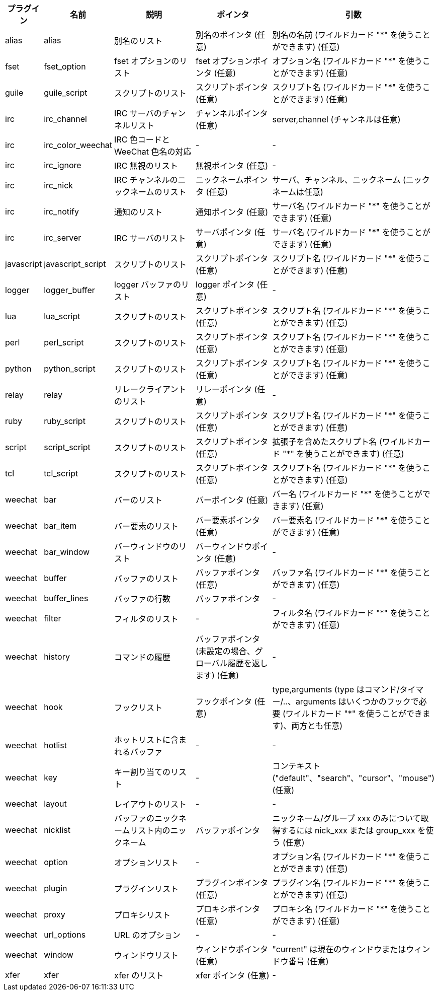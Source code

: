 //
// This file is auto-generated by script docgen.py.
// DO NOT EDIT BY HAND!
//
[width="100%",cols="^1,^2,5,5,5",options="header"]
|===
| プラグイン | 名前 | 説明 | ポインタ | 引数

| alias | alias | 別名のリスト | 別名のポインタ (任意) | 別名の名前 (ワイルドカード "*" を使うことができます) (任意)

| fset | fset_option | fset オプションのリスト | fset オプションポインタ (任意) | オプション名 (ワイルドカード "*" を使うことができます) (任意)

| guile | guile_script | スクリプトのリスト | スクリプトポインタ (任意) | スクリプト名 (ワイルドカード "*" を使うことができます) (任意)

| irc | irc_channel | IRC サーバのチャンネルリスト | チャンネルポインタ (任意) | server,channel (チャンネルは任意)

| irc | irc_color_weechat | IRC 色コードと WeeChat 色名の対応 | - | -

| irc | irc_ignore | IRC 無視のリスト | 無視ポインタ (任意) | -

| irc | irc_nick | IRC チャンネルのニックネームのリスト | ニックネームポインタ (任意) | サーバ、チャンネル、ニックネーム (ニックネームは任意)

| irc | irc_notify | 通知のリスト | 通知ポインタ (任意) | サーバ名 (ワイルドカード "*" を使うことができます) (任意)

| irc | irc_server | IRC サーバのリスト | サーバポインタ (任意) | サーバ名 (ワイルドカード "*" を使うことができます) (任意)

| javascript | javascript_script | スクリプトのリスト | スクリプトポインタ (任意) | スクリプト名 (ワイルドカード "*" を使うことができます) (任意)

| logger | logger_buffer | logger バッファのリスト | logger ポインタ (任意) | -

| lua | lua_script | スクリプトのリスト | スクリプトポインタ (任意) | スクリプト名 (ワイルドカード "*" を使うことができます) (任意)

| perl | perl_script | スクリプトのリスト | スクリプトポインタ (任意) | スクリプト名 (ワイルドカード "*" を使うことができます) (任意)

| python | python_script | スクリプトのリスト | スクリプトポインタ (任意) | スクリプト名 (ワイルドカード "*" を使うことができます) (任意)

| relay | relay | リレークライアントのリスト | リレーポインタ (任意) | -

| ruby | ruby_script | スクリプトのリスト | スクリプトポインタ (任意) | スクリプト名 (ワイルドカード "*" を使うことができます) (任意)

| script | script_script | スクリプトのリスト | スクリプトポインタ (任意) | 拡張子を含めたスクリプト名 (ワイルドカード "*" を使うことができます) (任意)

| tcl | tcl_script | スクリプトのリスト | スクリプトポインタ (任意) | スクリプト名 (ワイルドカード "*" を使うことができます) (任意)

| weechat | bar | バーのリスト | バーポインタ (任意) | バー名 (ワイルドカード "*" を使うことができます) (任意)

| weechat | bar_item | バー要素のリスト | バー要素ポインタ (任意) | バー要素名 (ワイルドカード "*" を使うことができます) (任意)

| weechat | bar_window | バーウィンドウのリスト | バーウィンドウポインタ (任意) | -

| weechat | buffer | バッファのリスト | バッファポインタ (任意) | バッファ名 (ワイルドカード "*" を使うことができます) (任意)

| weechat | buffer_lines | バッファの行数 | バッファポインタ | -

| weechat | filter | フィルタのリスト | - | フィルタ名 (ワイルドカード "*" を使うことができます) (任意)

| weechat | history | コマンドの履歴 | バッファポインタ (未設定の場合、グローバル履歴を返します) (任意) | -

| weechat | hook | フックリスト | フックポインタ (任意) | type,arguments (type はコマンド/タイマー/..、arguments はいくつかのフックで必要 (ワイルドカード "*" を使うことができます)、両方とも任意)

| weechat | hotlist | ホットリストに含まれるバッファ | - | -

| weechat | key | キー割り当てのリスト | - | コンテキスト ("default"、"search"、"cursor"、"mouse") (任意)

| weechat | layout | レイアウトのリスト | - | -

| weechat | nicklist | バッファのニックネームリスト内のニックネーム | バッファポインタ | ニックネーム/グループ xxx のみについて取得するには nick_xxx または group_xxx を使う (任意)

| weechat | option | オプションリスト | - | オプション名 (ワイルドカード "*" を使うことができます) (任意)

| weechat | plugin | プラグインリスト | プラグインポインタ (任意) | プラグイン名 (ワイルドカード "*" を使うことができます) (任意)

| weechat | proxy | プロキシリスト | プロキシポインタ (任意) | プロキシ名 (ワイルドカード "*" を使うことができます) (任意)

| weechat | url_options | URL のオプション | - | -

| weechat | window | ウィンドウリスト | ウィンドウポインタ (任意) | "current" は現在のウィンドウまたはウィンドウ番号 (任意)

| xfer | xfer | xfer のリスト | xfer ポインタ (任意) | -

|===
